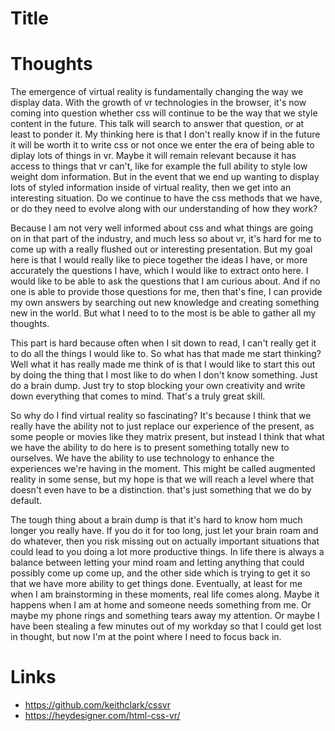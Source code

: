 * Title
* Thoughts
The emergence of virtual reality is fundamentally changing the way we display
data. With the growth of vr technologies in the browser, it's now coming into
question whether css will continue to be the way that we style content in the
future. This talk will search to answer that question, or at least to ponder it.
My thinking here is that I don't really know if in the future it will be worth
it to write css or not once we enter the era of being able to diplay lots of
things in vr. Maybe it will remain relevant because it has access to things that
vr can't, like for example the full ability to style low weight dom information.
But in the event that we end up wanting to display lots of styled information
inside of virtual reality, then we get into an interesting situation. Do we
continue to have the css methods that we have, or do they need to evolve along
with our understanding of how they work?

Because I am not very well informed about css and what things are going on in
that part of the industry, and much less so about vr, it's hard for me to come
up with a really flushed out or interesting presentation. But my goal here is
that I would really like to piece together the ideas I have, or more accurately
the questions I have, which I would like to extract onto here. I would like to
be able to ask the questions that I am curious about. And if no one is able to
provide those questions for me, then that's fine, I can provide my own answers
by searching out new knowledge and creating something new in the world. But what
I need to to the most is be able to gather all my thoughts.

This part is hard because often when I sit down to read, I can't really get it
to do all the things I would like to. So what has that made me start thinking?
Well what it has really made me think of is that I would like to start this out
by doing the thing that I most like to do when I don't know something. Just do a
brain dump. Just try to stop blocking your own creativity and write down
everything that comes to mind. That's a truly great skill.

So why do I find virtual reality so fascinating? It's because I think that we
really have the ability not to just replace our experience of the present, as
some people or movies like they matrix present, but instead I think that what we
have the ability to do here is to present something totally new to ourselves. We
have the ability to use technology to enhance the experiences we're having in
the moment. This might be called augmented reality in some sense, but my hope is
that we will reach a level where that doesn't even have to be a distinction.
that's just something that we do by default.

The tough thing about a brain dump is that it's hard to know hom much longer you
really have. If you do it for too long, just let your brain roam and do
whatever, then you risk missing out on actually important situations that could
lead to you doing a lot more productive things. In life there is always a
balance between letting your mind roam and letting anything that could possibly
come up come up, and the other side which is trying to get it so that we have
more ability to get things done. Eventually, at least for me when I am
brainstorming in these moments, real life comes along. Maybe it happens when I
am at home and someone needs something from me. Or maybe my phone rings and
something tears away my attention. Or maybe I have been stealing a few minutes
out of my workday so that I could get lost in thought, but now I'm at the point
where I need to focus back in.
* Links
- https://github.com/keithclark/cssvr
- https://heydesigner.com/html-css-vr/
